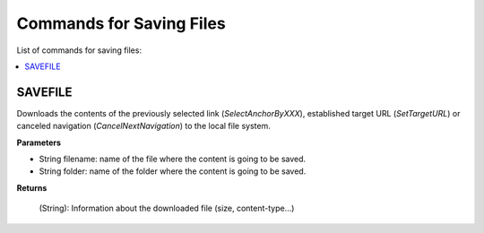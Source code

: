 =========================
Commands for Saving Files
=========================

List of commands for saving files:

.. contents::
   :depth: 1
   :local:
   :backlinks: none
   :class: twocols

SAVEFILE
=========================================

Downloads the contents of the previously selected link
(*SelectAnchorByXXX*), established target URL (*SetTargetURL*) or
canceled navigation (*CancelNextNavigation*) to the local file system.

**Parameters**

-  String filename: name of the file where the content is going to be
   saved.
-  String folder: name of the folder where the content is going to be
   saved.

**Returns**

   (String): Information about the downloaded file (size, content-type…)

